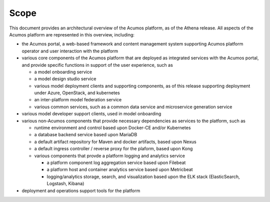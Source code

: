 .. ===============LICENSE_START=======================================================
.. Acumos CC-BY-4.0
.. ===================================================================================
.. Copyright (C) 2017-2018 AT&T Intellectual Property & Tech Mahindra. All rights reserved.
.. ===================================================================================
.. This Acumos documentation file is distributed by AT&T and Tech Mahindra
.. under the Creative Commons Attribution 4.0 International License (the "License");
.. you may not use this file except in compliance with the License.
.. You may obtain a copy of the License at
..
.. http://creativecommons.org/licenses/by/4.0
..
.. This file is distributed on an "AS IS" BASIS,
.. WITHOUT WARRANTIES OR CONDITIONS OF ANY KIND, either express or implied.
.. See the License for the specific language governing permissions and
.. limitations under the License.
.. ===============LICENSE_END=========================================================

=====
Scope
=====

This document provides an architectural overview of the Acumos platform, as of
the Athena release. All aspects of the Acumos platform are represented in this
overview, including:

* the Acumos portal, a web-based framework and content management system
  supporting Acumos platform operator and user interaction with the platform
* various core components of the Acumos platform that are deployed as integrated
  services with the Acumos portal, and provide specific functions in support of
  the user experience, such as

  * a model onboarding service
  * a model design studio service
  * various model deployment clients and supporting components, as of this
    release supporting deployment under Azure, OpenStack, and kubernetes
  * an inter-platform model federation service
  * various common services, such as a common data service and microservice
    generation service

* various model developer support clients, used in model onboarding
* various non-Acumos components that provide necessary dependencies as services
  to the platform, such as

  * runtime environment and control based upon Docker-CE and/or Kubernetes
  * a database backend service based upon MariaDB
  * a default artifact repository for Maven and docker artifacts, based upon
    Nexus
  * a default ingress controller / reverse proxy for the plaform, based upon Kong
  * various components that provde a platform logging and analytics service

    * a platform component log aggregation service based upon Filebeat
    * a platform host and container analytics service based upon Metricbeat
    * logging/analytics storage, search, and visualization based upon the ELK
      stack (ElasticSearch, Logstash, Kibana)

* deployment and operations support tools for the platform
